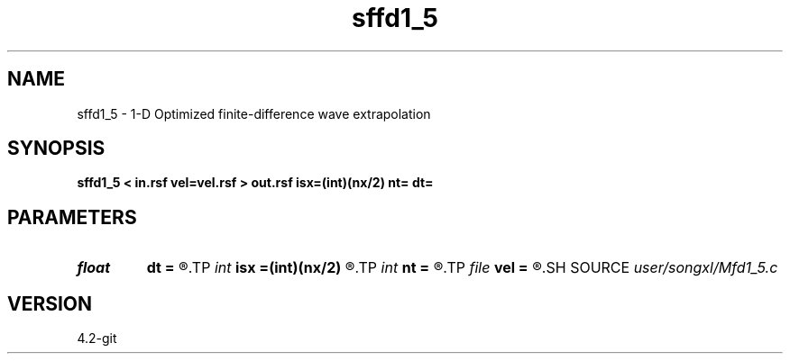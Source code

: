 .TH sffd1_5 1  "APRIL 2023" Madagascar "Madagascar Manuals"
.SH NAME
sffd1_5 \- 1-D Optimized finite-difference wave extrapolation 
.SH SYNOPSIS
.B sffd1_5 < in.rsf vel=vel.rsf > out.rsf isx=(int)(nx/2) nt= dt=
.SH PARAMETERS
.PD 0
.TP
.I float  
.B dt
.B =
.R  
.TP
.I int    
.B isx
.B =(int)(nx/2)
.R  
.TP
.I int    
.B nt
.B =
.R  
.TP
.I file   
.B vel
.B =
.R  	auxiliary input file name
.SH SOURCE
.I user/songxl/Mfd1_5.c
.SH VERSION
4.2-git
